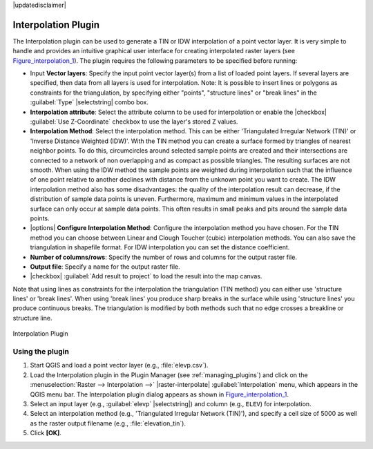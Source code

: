 |updatedisclaimer|

.. _`interpol`:

Interpolation Plugin
====================

The Interpolation plugin can be used to generate a TIN or IDW interpolation of a
point vector layer. It is very simple to handle and provides an intuitive graphical
user interface for creating interpolated raster layers (see Figure_interpolation_1_).
The plugin requires the following parameters to be specified before running:

* Input **Vector layers**: Specify the input point vector layer(s) from a list of
  loaded point layers. If several layers are specified, then data from all layers
  is used for interpolation. Note: It is possible to insert lines or polygons as
  constraints for the triangulation, by specifying either "points", "structure
  lines" or "break lines" in the :guilabel:`Type` |selectstring| combo box.
* **Interpolation attribute**: Select the attribute column to be used for interpolation
  or enable the |checkbox| :guilabel:`Use Z-Coordinate` checkbox to use the layer's
  stored Z values.
* **Interpolation Method**: Select the interpolation method. This can be either
  'Triangulated Irregular Network (TIN)' or 'Inverse Distance Weighted (IDW)'.
  With the TIN method you can create a surface formed by triangles of nearest neighbor points.
  To do this, circumcircles around selected sample points are created and their intersections are
  connected to a network of non overlapping and as compact as possible triangles.
  The resulting surfaces are not smooth.
  When using the IDW method the sample points are weighted during interpolation such that the
  influence of one point relative to another declines with distance from the unknown point
  you want to create. The IDW interpolation method also has some disadvantages: the quality
  of the interpolation result can decrease, if the distribution of sample data points is uneven.
  Furthermore, maximum and minimum values in the interpolated surface can only occur at sample data points.
  This often results in small peaks and pits around the sample data points.
* |options| **Configure Interpolation Method**: Configure the interpolation method
  you have chosen. For the TIN method you can choose between Linear and Clough Toucher
  (cubic) interpolation methods. You can also save the triangulation in shapefile format.
  For IDW interpolation you can set the distance coefficient.
* **Number of columns/rows**: Specify the number of rows and columns for the output
  raster file.
* **Output file**: Specify a name for the output raster file.
* |checkbox| :guilabel:`Add result to project` to load the result into the map canvas.

Note that using lines as constraints for the interpolation the triangulation (TIN method) you can
either use 'structure lines' or 'break lines'. When using 'break lines' you produce sharp breaks
in the surface while using 'structure lines' you produce continuous breaks.
The triangulation is modified by both methods such that no edge crosses a breakline or structure
line.


.. _figure_interpolation_1:

.. only:: html

   **Figure Interpolation 1:**

.. figure:: /static/user_manual/plugins/interpolate_dialog.png
   :align: center

   Interpolation Plugin


.. _`interpolation_usage`:

Using the plugin
----------------

#. Start QGIS and load a point vector layer (e.g., :file:`elevp.csv`).
#. Load the Interpolation plugin in the Plugin Manager (see
   :ref:`managing_plugins`) and click on the :menuselection:`Raster -->
   Interpolation -->` |raster-interpolate| :guilabel:`Interpolation`
   menu, which appears in the QGIS menu bar. The Interpolation plugin dialog
   appears as shown in Figure_interpolation_1_.
#. Select an input layer (e.g., :guilabel:`elevp` |selectstring|) and column
   (e.g., ``ELEV``) for interpolation.
#. Select an interpolation method (e.g., 'Triangulated Irregular Network (TIN)'),
   and specify a cell size of 5000 as well as the raster output filename (e.g.,
   :file:`elevation_tin`).
#. Click **[OK]**.
